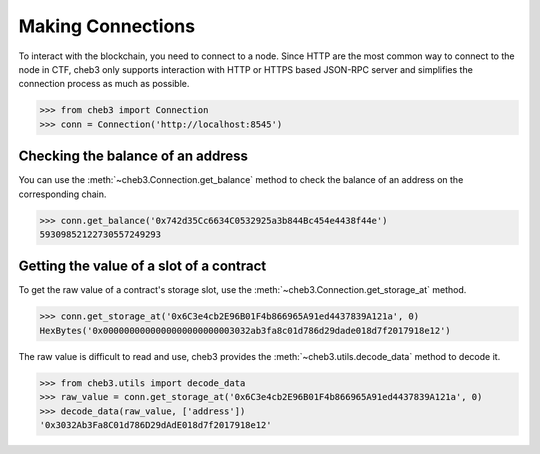 Making Connections
==================

To interact with the blockchain, you need to connect to a node. Since HTTP are the most common way to connect to the node in CTF, cheb3 only supports interaction with HTTP or HTTPS based JSON-RPC server and simplifies the connection process as much as possible.

.. code-block:: python

    >>> from cheb3 import Connection
    >>> conn = Connection('http://localhost:8545')

Checking the balance of an address
----------------------------------

You can use the :meth:`~cheb3.Connection.get_balance` method to check the balance of an address on the corresponding chain.

.. code-block:: python

    >>> conn.get_balance('0x742d35Cc6634C0532925a3b844Bc454e4438f44e')
    59309852122730557249293

Getting the value of a slot of a contract
-----------------------------------------

To get the raw value of a contract's storage slot, use the :meth:`~cheb3.Connection.get_storage_at` method.

.. code-block:: python

    >>> conn.get_storage_at('0x6C3e4cb2E96B01F4b866965A91ed4437839A121a', 0)
    HexBytes('0x0000000000000000000000003032ab3fa8c01d786d29dade018d7f2017918e12')

The raw value is difficult to read and use, cheb3 provides the :meth:`~cheb3.utils.decode_data` method to decode it.

.. code-block:: python

    >>> from cheb3.utils import decode_data
    >>> raw_value = conn.get_storage_at('0x6C3e4cb2E96B01F4b866965A91ed4437839A121a', 0)
    >>> decode_data(raw_value, ['address'])
    '0x3032Ab3Fa8C01d786D29dAdE018d7f2017918e12'
